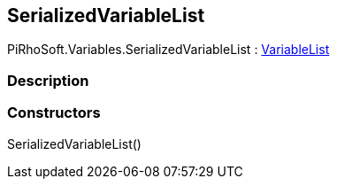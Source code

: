 [#reference/serialized-variable-list]

## SerializedVariableList

PiRhoSoft.Variables.SerializedVariableList : <<reference/variable-list.html,VariableList>>

### Description

### Constructors

SerializedVariableList()::